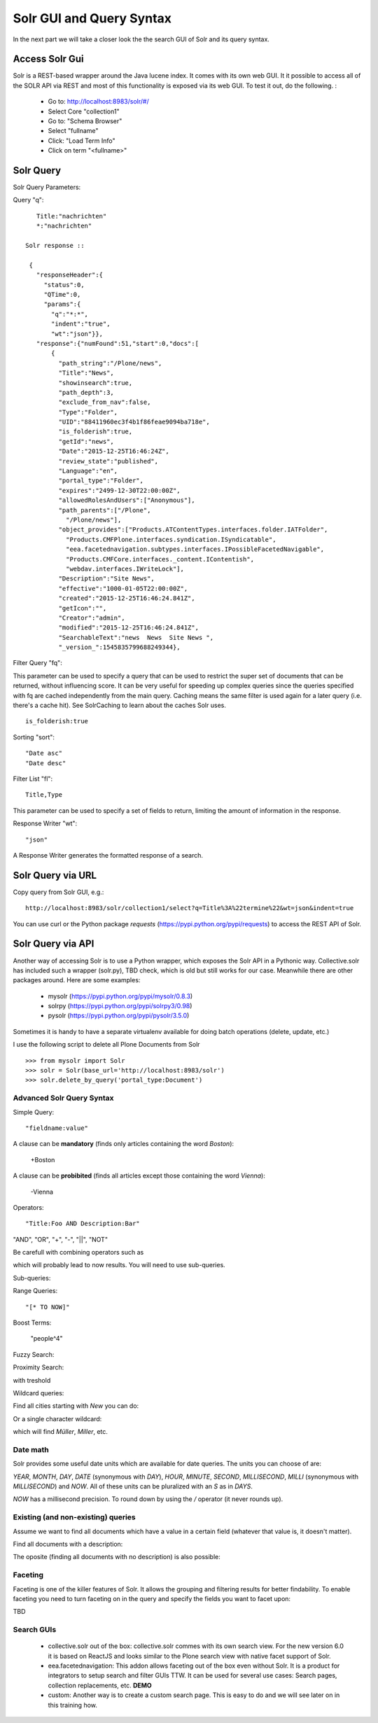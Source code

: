 Solr GUI and Query Syntax
===========================

In the next part we will take a closer look the the search GUI of Solr
and its query syntax.

Access Solr Gui
----------------------------------

Solr is a REST-based wrapper around the Java lucene index. It comes with
its own web GUI. It it possible to access all of the SOLR API via REST and
most of this functionality is exposed via its web GUI. To test it out, do the
following. :

 - Go to: http://localhost:8983/solr/#/
 - Select Core "collection1"
 - Go to: "Schema Browser"
 - Select "fullname"
 - Click: "Load Term Info"
 - Click on term "<fullname>"

Solr Query
----------------------------------

Solr Query Parameters:

Query "q"::

    Title:"nachrichten"
    *:"nachrichten"

 Solr response ::

  {
    "responseHeader":{
      "status":0,
      "QTime":0,
      "params":{
        "q":"*:*",
        "indent":"true",
        "wt":"json"}},
    "response":{"numFound":51,"start":0,"docs":[
        {
          "path_string":"/Plone/news",
          "Title":"News",
          "showinsearch":true,
          "path_depth":3,
          "exclude_from_nav":false,
          "Type":"Folder",
          "UID":"88411960ec3f4b1f86feae9094ba718e",
          "is_folderish":true,
          "getId":"news",
          "Date":"2015-12-25T16:46:24Z",
          "review_state":"published",
          "Language":"en",
          "portal_type":"Folder",
          "expires":"2499-12-30T22:00:00Z",
          "allowedRolesAndUsers":["Anonymous"],
          "path_parents":["/Plone",
            "/Plone/news"],
          "object_provides":["Products.ATContentTypes.interfaces.folder.IATFolder",
            "Products.CMFPlone.interfaces.syndication.ISyndicatable",
            "eea.facetednavigation.subtypes.interfaces.IPossibleFacetedNavigable",
            "Products.CMFCore.interfaces._content.IContentish",
            "webdav.interfaces.IWriteLock"],
          "Description":"Site News",
          "effective":"1000-01-05T22:00:00Z",
          "created":"2015-12-25T16:46:24.841Z",
          "getIcon":"",
          "Creator":"admin",
          "modified":"2015-12-25T16:46:24.841Z",
          "SearchableText":"news  News  Site News ",
          "_version_":1545835799688249344},


Filter Query "fq":

This parameter can be used to specify a query that can be used to restrict the super set of documents that can be returned, without influencing score. It can be very useful for speeding up complex queries since the queries specified with fq are cached independently from the main query. Caching means the same filter is used again for a later query (i.e. there's a cache hit). See SolrCaching to learn about the caches Solr uses.  ::

    is_folderish:true

Sorting "sort"::

    "Date asc"
    "Date desc"

Filter List "fl"::

    Title,Type

This parameter can be used to specify a set of fields to return, limiting the amount of information in the response.

Response Writer "wt"::

  "json"

A Response Writer generates the formatted response of a search.

Solr Query via URL
----------------------------------

Copy query from Solr GUI, e.g.::

    http://localhost:8983/solr/collection1/select?q=Title%3A%22termine%22&wt=json&indent=true

You can use curl or the Python package `requests` (https://pypi.python.org/pypi/requests) to access the REST API of Solr.

Solr Query via API
----------------------------------

Another way of accessing Solr is to use a Python wrapper, which exposes the Solr API
in a Pythonic way. Collective.solr has included such a wrapper (solr.py), TBD check,
which is old but still works for our case. Meanwhile there are other packages around.
Here are some examples:

 - mysolr (https://pypi.python.org/pypi/mysolr/0.8.3)
 - solrpy (https://pypi.python.org/pypi/solrpy3/0.98)
 - pysolr (https://pypi.python.org/pypi/pysolr/3.5.0)

Sometimes it is handy to have a separate virtualenv available for doing batch
operations (delete, update, etc.)

I use the following script to delete all Plone Documents from Solr ::

 >>> from mysolr import Solr
 >>> solr = Solr(base_url='http://localhost:8983/solr')
 >>> solr.delete_by_query('portal_type:Document')
 

Advanced Solr Query Syntax
**************************

Simple Query::

    "fieldname:value"

A clause can be **mandatory** (finds only articles containing the word *Boston*):

  +Boston

A clause can be **probibited** (finds all articles except those containing the word *Vienna*):

  -Vienna

Operators::

    "Title:Foo AND Description:Bar"

"AND", "OR", "+", "-", "||", "NOT"

Be carefull with combining operators such as

.. code:: New AND York OR Buenos AND Aires

which will probably lead to now results. You will need to use
sub-queries.

Sub-queries:

.. code:: (New AND York) OR (Buenos Aires)

Range Queries::

    "[* TO NOW]"

Boost Terms:

    "people^4"

Fuzzy Search:

.. code:: "house0.6"

Proximity Search:

.. code:: "apache solr"~

with treshold

.. code:: "apache solr"~7

Wildcard queries:

Find all cities starting with *New* you can do:

.. code:: New*

Or a single character wildcard:

.. code:: M?ller

which will find *Müller*, *Miller*, etc.

Date math
***************

Solr provides some useful date units which are available for date queries.
The units you can choose of are:

*YEAR*, *MONTH*, *DAY*, *DATE* (synonymous with *DAY*), *HOUR*, *MINUTE*, *SECOND*, *MILLISECOND*, *MILLI* (synonymous with *MILLISECOND*) and *NOW*.
All of these units can be pluralized with an *S* as in *DAYS*.

.. code:: effective:[* TO NOW-3MONTHS]

*NOW* has a millisecond precision. To round down by using the */* operator (it never rounds up).

.. code:: effective:[* TO NOW/DAY-2YEAR]

Existing (and non-existing) queries
***********************************

Assume we want to find all documents which have a value in a certain field
(whatever that value is, it doesn't matter).

Find all documents with a description:

.. code:: Description:[* TO *] 

The oposite (finding all documents with no description) is also possible:

.. code::  -Description:[* TO *] 

Faceting
**************************

Faceting is one of the killer features of Solr. It allows the grouping
and filtering results for better findability. To enable faceting you need
to turn faceting on in the query and specify the fields you want to
facet upon:

TBD

Search GUIs
**************************

 - collective.solr out of the box: collective.solr commes with its own
   search view. For the new version 6.0 it is based on ReactJS and looks
   similar to the Plone search view with native facet support of Solr.

 - eea.facetednavigation: This addon allows faceting out of the box even
   without Solr. It is a product for integrators to setup search and
   filter GUIs TTW. It can be used for several use cases: Search pages,
   collection replacements, etc.  **DEMO**

 - custom: Another way is to create a custom search page. This is
   easy to do and we will see later on in this training how.

